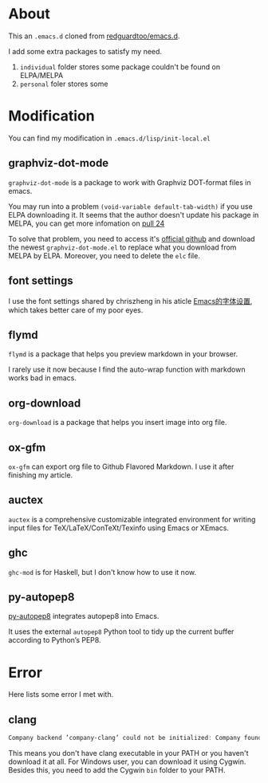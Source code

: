 * About
This an =.emacs.d= cloned from [[https://github.com/redguardtoo/emacs.d][redguardtoo/emacs.d]].

I add some extra packages to satisfy my need.

1. =individual= folder stores some package couldn't be found on ELPA/MELPA
2. =personal= foler stores some

* Modification
You can find my modification in =.emacs.d/lisp/init-local.el=
** graphviz-dot-mode
=graphviz-dot-mode= is a package to work with Graphviz DOT-format files in emacs. 

You may run into a problem =(void-variable default-tab-width)= if you use ELPA downloading it. It seems that the author doesn't update his package in MELPA, you can get more infomation on [[https://github.com/ppareit/graphviz-dot-mode/pull/24][pull 24]] 

To solve that problem, you need to access it's [[https://github.com/ppareit/graphviz-dot-mode][official github]] and download the newest =graphviz-dot-mode.el= to replace what you download from MELPA by ELPA. Moreover, you need to delete the =elc= file.

** font settings
I use the font settings shared by chriszheng in his aticle [[https://chriszheng.science/2015/04/26/Emacs-font-settings/][Emacs的字体设置]], which takes better care of my poor eyes.

** flymd
=flymd= is a package that helps you preview markdown in your browser.

I rarely use it now because I find the auto-wrap function with markdown works bad in emacs.

** org-download
=org-download= is a package that helps you insert image into org file.

** ox-gfm
=ox-gfm= can export org file to Github Flavored Markdown. I use it after finishing my article.

** auctex
=auctex= is a comprehensive customizable integrated environment for writing input files for TeX/LaTeX/ConTeXt/Texinfo using Emacs or XEmacs.

** ghc
=ghc-mod= is for Haskell, but I don't know how to use it now.
** py-autopep8
[[https://github.com/paetzke/py-autopep8.el][py-autopep8]] integrates autopep8 into Emacs.

It uses the external =autopep8= Python tool to tidy up the current buffer according to Python’s PEP8.

* Error
Here lists some error I met with.

** clang
#+BEGIN_SRC abc
Company backend ’company-clang’ could not be initialized: Company found no clang executable
#+END_SRC

This means you don't have clang executable in your PATH or you haven't download it at all. For Windows user, you can download it using Cygwin. Besides this, you need to add the Cygwin =bin= folder to your PATH.

